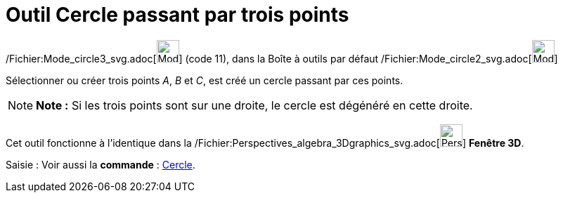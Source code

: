 = Outil Cercle passant par trois points
:page-en: tools/Circle_through_3_Points_Tool
ifdef::env-github[:imagesdir: /fr/modules/ROOT/assets/images]

/Fichier:Mode_circle3_svg.adoc[image:32px-Mode_circle3.svg.png[Mode circle3.svg,width=32,height=32]] (code 11), dans la
Boîte à outils par défaut /Fichier:Mode_circle2_svg.adoc[image:32px-Mode_circle2.svg.png[Mode
circle2.svg,width=32,height=32]]

Sélectionner ou créer trois points _A_, _B_ et _C_, est créé un cercle passant par ces points.

[NOTE]
====

*Note :* Si les trois points sont sur une droite, le cercle est dégénéré en cette droite.

====

Cet outil fonctionne à l'identique dans la
/Fichier:Perspectives_algebra_3Dgraphics_svg.adoc[image:32px-Perspectives_algebra_3Dgraphics.svg.png[Perspectives
algebra 3Dgraphics.svg,width=32,height=32]] *Fenêtre 3D*.

[.kcode]#Saisie :# Voir aussi la *commande* : xref:/commands/Cercle.adoc[Cercle].

